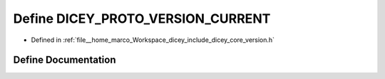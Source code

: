 .. _exhale_define_version_8h_1a18873e4de40f4826c51331804cde591e:

Define DICEY_PROTO_VERSION_CURRENT
==================================

- Defined in :ref:`file__home_marco_Workspace_dicey_include_dicey_core_version.h`


Define Documentation
--------------------


.. doxygendefine:: DICEY_PROTO_VERSION_CURRENT
   :project: dicey